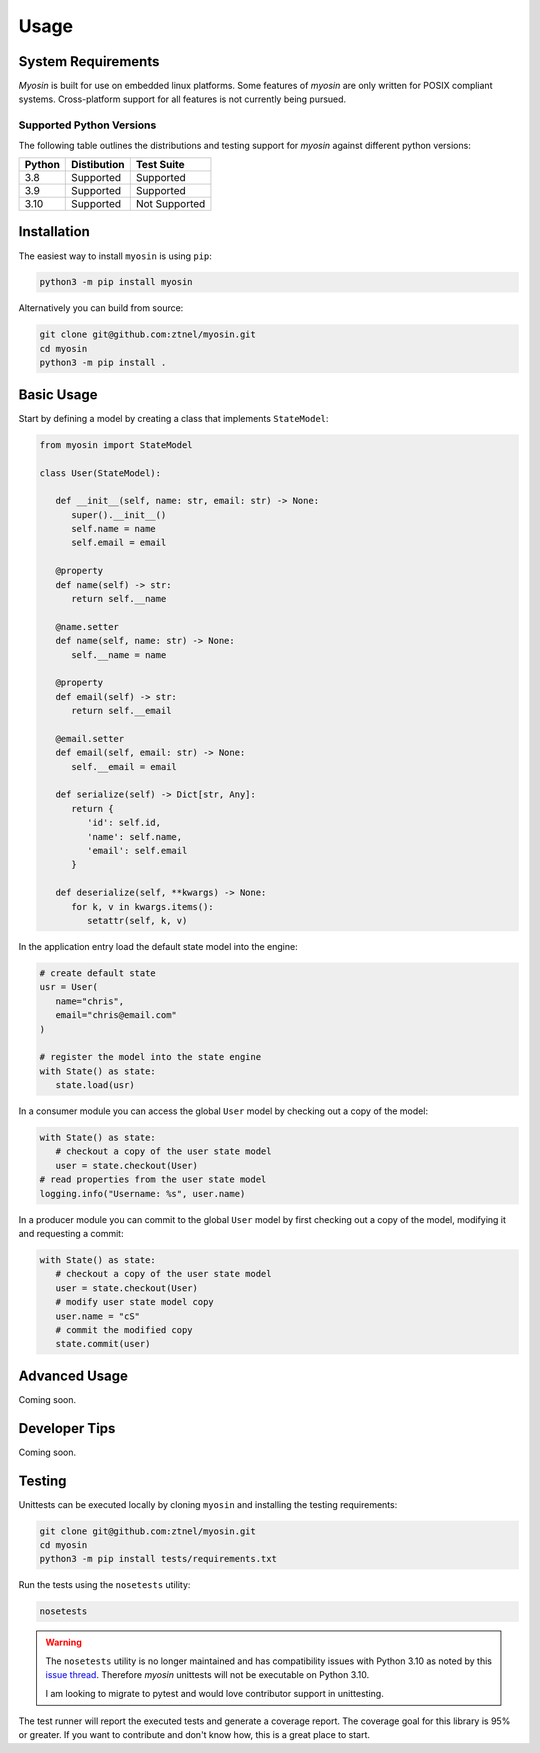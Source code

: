 Usage
=====

System Requirements
-------------------

*Myosin* is built for use on embedded linux platforms. Some features of *myosin* are only written for POSIX compliant systems. Cross-platform support for all features is not currently being pursued.

Supported Python Versions
~~~~~~~~~~~~~~~~~~~~~~~~~
The following table outlines the distributions and testing support for *myosin* against different python versions: 

====== =========== =============
Python Distibution Test Suite
====== =========== =============
3.8    Supported   Supported
------ ----------- -------------
3.9    Supported   Supported
------ ----------- -------------
3.10   Supported   Not Supported
====== =========== =============


Installation
------------

The easiest way to install ``myosin`` is using ``pip``:

.. code-block:: console

   python3 -m pip install myosin

Alternatively you can build from source:

.. code-block:: console

   git clone git@github.com:ztnel/myosin.git
   cd myosin
   python3 -m pip install .


Basic Usage
-----------
Start by defining a model by creating a class that implements ``StateModel``:

.. code-block:: python

   from myosin import StateModel

   class User(StateModel):

      def __init__(self, name: str, email: str) -> None:
         super().__init__()
         self.name = name
         self.email = email

      @property
      def name(self) -> str:
         return self.__name

      @name.setter
      def name(self, name: str) -> None:
         self.__name = name

      @property
      def email(self) -> str:
         return self.__email

      @email.setter
      def email(self, email: str) -> None:
         self.__email = email

      def serialize(self) -> Dict[str, Any]:
         return {
            'id': self.id,
            'name': self.name,
            'email': self.email
         }

      def deserialize(self, **kwargs) -> None:
         for k, v in kwargs.items():
            setattr(self, k, v)

In the application entry load the default state model into the engine:

.. code-block:: python

   # create default state
   usr = User(
      name="chris",
      email="chris@email.com"
   )

   # register the model into the state engine
   with State() as state:
      state.load(usr)


In a consumer module you can access the global ``User`` model by checking out a copy of the model:

.. code-block:: python

   with State() as state:
      # checkout a copy of the user state model
      user = state.checkout(User)
   # read properties from the user state model
   logging.info("Username: %s", user.name)


In a producer module you can commit to the global ``User`` model by first checking out a copy of the model, modifying it and requesting a commit:

.. code-block:: python

   with State() as state:
      # checkout a copy of the user state model
      user = state.checkout(User)
      # modify user state model copy
      user.name = "cS"
      # commit the modified copy
      state.commit(user)

Advanced Usage
--------------
Coming soon.

Developer Tips
--------------
Coming soon.

Testing
-------

Unittests can be executed locally by cloning ``myosin`` and installing the testing requirements:

.. code-block:: console

   git clone git@github.com:ztnel/myosin.git
   cd myosin
   python3 -m pip install tests/requirements.txt

Run the tests using the ``nosetests`` utility:

.. code-block:: console

   nosetests

.. warning::
   The ``nosetests`` utility is no longer maintained and has compatibility issues with Python 3.10 as noted by this `issue thread <https://github.com/nose-devs/nose/issues/1099>`_. Therefore *myosin* unittests will not be executable on Python 3.10.

   I am looking to migrate to pytest and would love contributor support in unittesting.

The test runner will report the executed tests and generate a coverage report. The coverage goal for this library is 95% or greater. If you want to contribute and don't know how, this is a great place to start.
